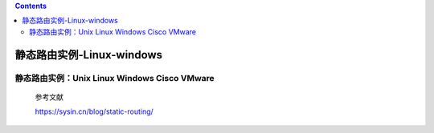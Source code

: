 .. contents::
   :depth: 3
..

静态路由实例-Linux-windows
==========================

静态路由实例：Unix Linux Windows Cisco VMware
---------------------------------------------

    参考文献

    https://sysin.cn/blog/static-routing/

